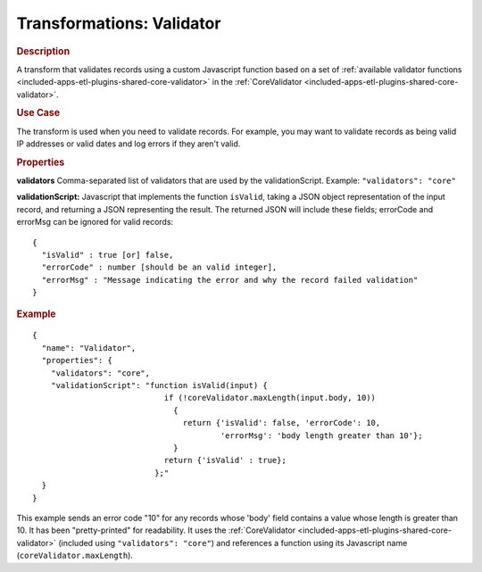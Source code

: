 .. meta::
    :author: Cask Data, Inc.
    :copyright: Copyright © 2015 Cask Data, Inc.

.. _included-apps-etl-transformations-validator:

==========================
Transformations: Validator
==========================

.. rubric:: Description

A transform that validates records using a custom Javascript function based on a set of 
:ref:`available validator functions <included-apps-etl-plugins-shared-core-validator>` in the 
:ref:`CoreValidator <included-apps-etl-plugins-shared-core-validator>`.

.. rubric:: Use Case

The transform is used when you need to validate records. For example, you may want to
validate records as being valid IP addresses or valid dates and log errors if they aren't
valid.

.. rubric:: Properties

**validators** Comma-separated list of validators that are used by the validationScript.
Example: ``"validators": "core"``

**validationScript:** Javascript that implements the function ``isValid``, taking a JSON object
representation of the input record, and returning a JSON representing the result.
The returned JSON will include these fields; errorCode and errorMsg can be ignored for valid records::

  {
    "isValid" : true [or] false,
    "errorCode" : number [should be an valid integer],
    "errorMsg" : "Message indicating the error and why the record failed validation"
  }

.. rubric:: Example

::

      {
        "name": "Validator",
        "properties": {
          "validators": "core",
          "validationScript": "function isValid(input) {
                                  if (!coreValidator.maxLength(input.body, 10))
                                    {
                                      return {'isValid': false, 'errorCode': 10,
                                              'errorMsg': 'body length greater than 10'};
                                    }
                                  return {'isValid' : true};
                                };"
        }
      }
      
This example sends an error code "10" for any records whose 'body' field contains a value
whose length is greater than 10. It has been "pretty-printed" for readability. It uses the
:ref:`CoreValidator <included-apps-etl-plugins-shared-core-validator>` (included using
``"validators": "core"``) and references a function using its Javascript name
(``coreValidator.maxLength``).
